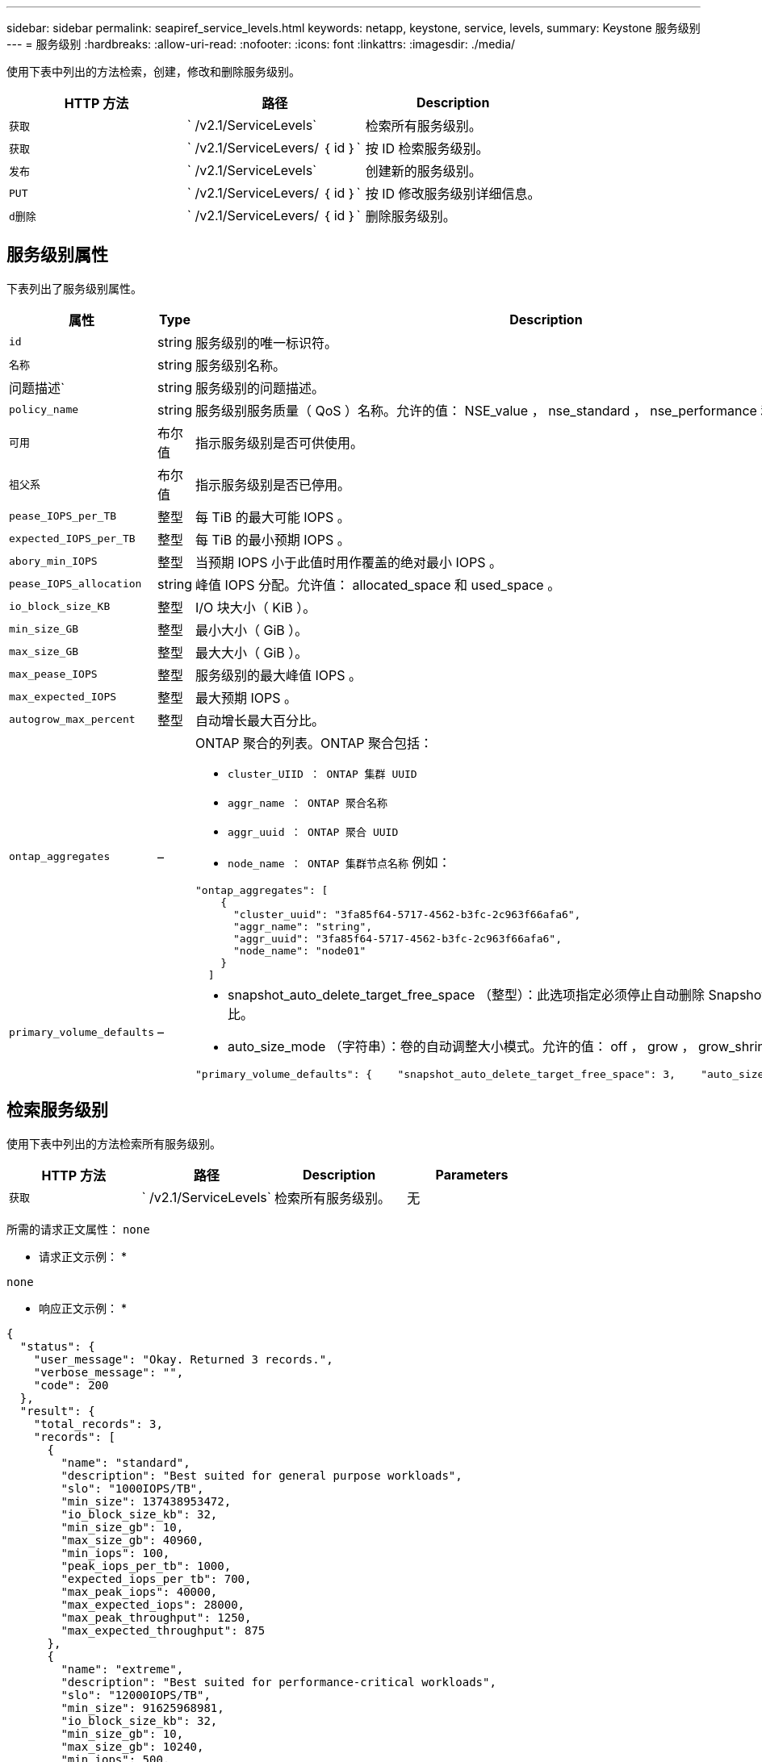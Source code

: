 ---
sidebar: sidebar 
permalink: seapiref_service_levels.html 
keywords: netapp, keystone, service, levels, 
summary: Keystone 服务级别 
---
= 服务级别
:hardbreaks:
:allow-uri-read: 
:nofooter: 
:icons: font
:linkattrs: 
:imagesdir: ./media/


[role="lead"]
使用下表中列出的方法检索，创建，修改和删除服务级别。

|===
| HTTP 方法 | 路径 | Description 


| `获取` | ` /v2.1/ServiceLevels` | 检索所有服务级别。 


| `获取` | ` /v2.1/ServiceLevers/ ｛ id ｝` | 按 ID 检索服务级别。 


| `发布` | ` /v2.1/ServiceLevels` | 创建新的服务级别。 


| `PUT` | ` /v2.1/ServiceLevers/ ｛ id ｝` | 按 ID 修改服务级别详细信息。 


| `d删除` | ` /v2.1/ServiceLevers/ ｛ id ｝` | 删除服务级别。 
|===


== 服务级别属性

下表列出了服务级别属性。

|===
| 属性 | Type | Description 


| `id` | string | 服务级别的唯一标识符。 


| `名称` | string | 服务级别名称。 


| 问题描述` | string | 服务级别的问题描述。 


| `policy_name` | string | 服务级别服务质量（ QoS ）名称。允许的值： NSE_value ， nse_standard ， nse_performance 和 nse_Extreme 。 


| `可用` | 布尔值 | 指示服务级别是否可供使用。 


| `祖父系` | 布尔值 | 指示服务级别是否已停用。 


| `pease_IOPS_per_TB` | 整型 | 每 TiB 的最大可能 IOPS 。 


| `expected_IOPS_per_TB` | 整型 | 每 TiB 的最小预期 IOPS 。 


| `abory_min_IOPS` | 整型 | 当预期 IOPS 小于此值时用作覆盖的绝对最小 IOPS 。 


| `pease_IOPS_allocation` | string | 峰值 IOPS 分配。允许值： allocated_space 和 used_space 。 


| `io_block_size_KB` | 整型 | I/O 块大小（ KiB ）。 


| `min_size_GB` | 整型 | 最小大小（ GiB ）。 


| `max_size_GB` | 整型 | 最大大小（ GiB ）。 


| `max_pease_IOPS` | 整型 | 服务级别的最大峰值 IOPS 。 


| `max_expected_IOPS` | 整型 | 最大预期 IOPS 。 


| `autogrow_max_percent` | 整型 | 自动增长最大百分比。 


| `ontap_aggregates` | –  a| 
ONTAP 聚合的列表。ONTAP 聚合包括：

* `cluster_UIID ： ONTAP 集群 UUID`
* `aggr_name ： ONTAP 聚合名称`
* `aggr_uuid ： ONTAP 聚合 UUID`
* `node_name ： ONTAP 集群节点名称` 例如：


[listing]
----
"ontap_aggregates": [
    {
      "cluster_uuid": "3fa85f64-5717-4562-b3fc-2c963f66afa6",
      "aggr_name": "string",
      "aggr_uuid": "3fa85f64-5717-4562-b3fc-2c963f66afa6",
      "node_name": "node01"
    }
  ]
----


| `primary_volume_defaults` | –  a| 
* snapshot_auto_delete_target_free_space （整型）：此选项指定必须停止自动删除 Snapshot 副本的可用空间百分比。
* auto_size_mode （字符串）：卷的自动调整大小模式。允许的值： off ， grow ， grow_shrink ，例如：


[listing]
----
"primary_volume_defaults": {    "snapshot_auto_delete_target_free_space": 3,    "auto_size_mode": "grow_shrink"
----
|===


== 检索服务级别

使用下表中列出的方法检索所有服务级别。

|===
| HTTP 方法 | 路径 | Description | Parameters 


| `获取` | ` /v2.1/ServiceLevels` | 检索所有服务级别。 | 无 
|===
所需的请求正文属性： `none`

* 请求正文示例： *

....
none
....
* 响应正文示例： *

....
{
  "status": {
    "user_message": "Okay. Returned 3 records.",
    "verbose_message": "",
    "code": 200
  },
  "result": {
    "total_records": 3,
    "records": [
      {
        "name": "standard",
        "description": "Best suited for general purpose workloads",
        "slo": "1000IOPS/TB",
        "min_size": 137438953472,
        "io_block_size_kb": 32,
        "min_size_gb": 10,
        "max_size_gb": 40960,
        "min_iops": 100,
        "peak_iops_per_tb": 1000,
        "expected_iops_per_tb": 700,
        "max_peak_iops": 40000,
        "max_expected_iops": 28000,
        "max_peak_throughput": 1250,
        "max_expected_throughput": 875
      },
      {
        "name": "extreme",
        "description": "Best suited for performance-critical workloads",
        "slo": "12000IOPS/TB",
        "min_size": 91625968981,
        "io_block_size_kb": 32,
        "min_size_gb": 10,
        "max_size_gb": 10240,
        "min_iops": 500,
        "peak_iops_per_tb": 12000,
        "expected_iops_per_tb": 8000,
        "max_peak_iops": 120000,
        "max_expected_iops": 60000,
        "max_peak_throughput": 3750,
        "max_expected_throughput": 1875
      },
      {
        "name": "premium",
        "description": "Best suited for databases and high performance workloads",
        "slo": "4000IOPS/TB",
        "min_size": 137438953472,
        "io_block_size_kb": 32,
        "min_size_gb": 10,
        "max_size_gb": 10240,
        "min_iops": 300,
        "peak_iops_per_tb": 4000,
        "expected_iops_per_tb": 3000,
        "max_peak_iops": 40000,
        "max_expected_iops": 30000,
        "max_peak_throughput": 1250,
        "max_expected_throughput": 937
      }
    ]
  }
}
....


== 按名称检索服务级别

使用下表中列出的方法按名称检索服务级别。

|===
| HTTP 方法 | 路径 | Description | Parameters 


| `获取` | ` /v2.1/ServiceLevers/ ｛ name ｝` | 按名称检索服务级别。 | `name （ string ）` ：服务级别的名称。 
|===
所需的请求正文属性： `none`

* 请求正文示例： *

....
none
....
* 响应正文示例： *

....
{
  "status": {
    "user_message": "Okay. Returned 1 record.",
    "verbose_message": "",
    "code": 200
  },
  "result": {
    "returned_records": 1,
    "records": [
      {
        "name": "premium",
        "description": "Best suited for databases and high performance workloads",
        "slo": "4096IOPS/TB",
        "min_size": 137438953472,
        "io_block_size_kb": 32,
        "min_size_gb": 10,
        "max_size_gb": 10240,
        "min_iops": 300,
        "peak_iops_per_tb": 4096,
        "expected_iops_per_tb": 3000,
        "max_peak_iops": 40000,
        "max_expected_iops": 30000,
        "max_peak_throughput": 1250,
        "max_expected_throughput": 937
      }
    ]
  }
}
....


== 创建服务级别

使用下表中列出的方法创建服务级别。

|===
| HTTP 方法 | 路径 | Description | Parameters 


| `发布` | ` /v2.1/ServiceLevels` | 创建服务级别。 | 无 
|===
所需的请求正文属性： `name` ， `policy_name`

* 请求正文示例： *

....
{
  "name": "MyServiceLevelName",
  "description": "My new service level description",
  "policy_name": "nse_value",
  "available": true,
  "grandfathered": false,
  "peak_iops_per_tb": 1000,
  "expected_iops_per_tb": 700,
  "absolute_min_iops": 100,
  "peak_iops_allocation": "allocated_space",
  "io_block_size_kb": 32,
  "min_size_gb": 10,
  "max_size_gb": 40960,
  "max_peak_iops": 20000,
  "max_expected_iops": 5000,
  "autogrow_max_percent": 3,
  "ontap_aggregates": [
    {
      "cluster_uuid": "3fa85f64-5717-4562-b3fc-2c963f66afa6",
      "aggr_name": "string",
      "aggr_uuid": "3fa85f64-5717-4562-b3fc-2c963f66afa6",
      "node_name": "node01"
    }
  ],
  "primary_volume_defaults": {
    "snapshot_auto_delete_target_free_space": 3,
    "auto_size_mode": "grow_shrink"
  }
}
....
* 响应正文示例： *

....
{
  "status": {
    "user_message": "Okay. New resource created.",
    "verbose_message": "",
    "code": 201
  },
  "result": {
    "total_records": 1,
    "records": [
      {
        "name": "MyServiceLevelName",
        "description": "My new service level description",
        "slo": "1000IOPS/TB",
        "min_size": 0,
        "io_block_size_kb": 32,
        "min_size_gb": 10,
        "max_size_gb": 40960,
        "min_iops": 100,
        "peak_iops_per_tb": 1000,
        "expected_iops_per_tb": 700,
        "max_peak_iops": 20000,
        "max_expected_iops": 5000,
        "max_peak_throughput": 625,
        "max_expected_throughput": 156
      }
    ]
  }
}
....


== 修改服务级别

使用下表中列出的方法修改服务级别。

|===
| HTTP 方法 | 路径 | Description | Parameters 


| `PUT` | ` /v2.1/ServiceLevers/ ｛ name ｝` | 修改服务级别的详细信息。 | `name （ string ）` ：服务级别的名称。 
|===
所需的请求正文属性： `none`

* 请求正文示例： *

....
{
  "name": "MyNewServiceLevelName",
  "description": "Service level description",
  "policy_name": "nse_value",
  "available": false,
  "grandfathered": false,
  "peak_iops_per_tb": 1000,
  "expected_iops_per_tb": 700,
  "absolute_min_iops": 100,
  "peak_iops_allocation": "allocated_space",
  "io_block_size_kb": 32,
  "min_size_gb": 10,
  "max_size_gb": 40960,
  "max_peak_iops": 20000,
  "max_expected_iops": 5000,
  "autogrow_max_percent": 3,
  "ontap_aggregates": [
    {
      "cluster_uuid": "3fa85f64-5717-4562-b3fc-2c963f66afa6",
      "aggr_name": "string",
      "aggr_uuid": "3fa85f64-5717-4562-b3fc-2c963f66afa6",
      "node_name": "node01"
    }
  ],
  "primary_volume_defaults": {
    "snapshot_auto_delete_target_free_space": 3,
    "auto_size_mode": "grow_shrink"
  }
}
....
* 响应正文示例： *

....
TBA
....


== 按 ID 删除服务级别

使用下表中列出的方法按 ID 删除服务级别。

|===
| HTTP 方法 | 路径 | Description | Parameters 


| `d删除` | ` /v2.1/ServiceLevers/ ｛ name ｝` | 删除 ID 标识的服务级别。 | `name （ string ）` ：服务级别的名称。 
|===
* 请求正文示例： *

....
none
....
* 响应正文示例： *

....
No content for succesful delete
....